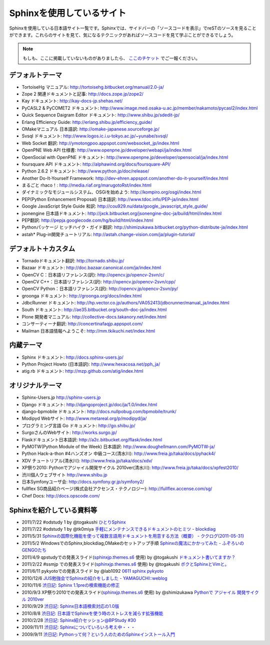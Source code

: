 ==========================
Sphinxを使用しているサイト
==========================

Sphinxを使用している日本語サイト一覧です。Sphinxでは、サイドバーの「ソースコードを表示」でreSTのソースを見ることができます。これらのサイトを見て、気になるテクニックがあればソースコードを見て学ぶことができるでしょう。

.. note::

   もしも、ここに掲載していないものがありましたら、 `ここのチケット <http://bitbucket.org/sphinxjp/website/issues>`_ でご一報ください。

デフォルトテーマ
================

* TortoiseHg マニュアル: http://tortoisehg.bitbucket.org/manual/2.0-ja/
* Zope 2 関連ドキュメントと記事: http://docs.zope.jp/zope2/
* Kay ドキュメント: http://kay-docs-jp.shehas.net/
* PyCASL2 & PyCOMET2 ドキュメント: http://www.image.med.osaka-u.ac.jp/member/nakamoto/pycasl2/index.html
* Quick Sequence Daigram Editor ドキュメント: http://www.shibu.jp/sdedit-jp/
* Erlang Efficiency Guide: http://erlang.shibu.jp/efficiency_guide/
* OMakeマニュアル 日本語訳: http://omake-japanese.sourceforge.jp/
* Svsql ドキュメント: http://www.logos.ic.i.u-tokyo.ac.jp/~yunabe/svsql/
* Web Socket 翻訳: http://ymotongpoo.appspot.com/websocket_jp/index.html
* OpenPNE Web API 仕様書: http://www.openpne.jp/developer/webapi/ja/index.html
* OpenSocial with OpenPNE ドキュメント: http://www.openpne.jp/developer/opensocial/ja/index.html
* foursquare API ドキュメント: http://alphawind.org/docs/foursquare-API/
* Python 2.6.2 ドキュメント: http://www.python.jp/doc/release/
* Another Do-It-Yourself Framework: http://dev-ehren.appspot.com/another-do-it-yourself/index.html
* まるごと rhaco！: http://media.riaf.org/marugotoRst/index.html
* ダイナミックなモジュールシステム、OSGiを始めよう: http://kompiro.org/osgi/index.html
* PEP(Python Enhancement Proposal) 日本語訳: http://www.tdoc.info/PEP-ja/index.html
* Google JavaScript Style Guide 和訳: http://cou929.nu/data/google_javascript_style_guide/
* jsonengine 日本語ドキュメント: http://jxck.bitbucket.org/jsonengine-doc-ja/build/html/index.html
* PEP翻訳: http://pepja.googlecode.com/hg/build/html/index.html
* Pythonパッケージ ヒッチハイク・ガイド翻訳: http://shimizukawa.bitbucket.org/python-distribute-ja/index.html
* astah* Plug-in開発チュートリアル: http://astah.change-vision.com/ja/plugin-tutorial/

デフォルト＋カスタム
======================

* Tornadoドキュメント翻訳: http://tornado.shibu.jp/
* Bazaar ドキュメント: http://doc.bazaar.canonical.com/ja/index.html
* OpenCV C：日本語リファレンス(訳): http://opencv.jp/opencv-2svn/c/
* OpenCV C++：日本語リファレンス(訳): http://opencv.jp/opencv-2svn/cpp/
* OpenCV Python：日本語リファレンス(訳): http://opencv.jp/opencv-2svn/py/
* groonga ドキュメント: http://groonga.org/docs/index.html
* JdbcRunner ドキュメント: http://hp.vector.co.jp/authors/VA052413/jdbcrunner/manual_ja/index.html
* South ドキュメント: http://ae35.bitbucket.org/south-doc-ja/index.html
* Plone 開発者マニュアル: http://collective-docs.takanory.net/index.html
* コンサーティーナ翻訳: http://concertinafaqjp.appspot.com/
* Mailman 日本語情報へようこそ: http://mm.tkikuchi.net/index.html

内蔵テーマ
==========

* Sphinx ドキュメント: http://docs.sphinx-users.jp/
* Python Project Howto (日本語訳): http://www.hexacosa.net/pph_ja/
* atig.rb ドキュメント: http://mzp.github.com/atig/index.html

オリジナルテーマ
================

* Sphinx-Users.jp http://sphinx-users.jp
* Django ドキュメント: http://djangoproject.jp/doc/ja/1.0/index.html
* django-bpmobile ドキュメント: http://docs.nullpobug.com/bpmobile/trunk/
* Modipyd Webサイト: http://www.metareal.org/p/modipyd/ja/
* プログラミング言語 Go ドキュメント: http://go.shibu.jp/
* SurgoさんのWebサイト: http://works.surgo.jp/
* Flaskドキュメント日本語訳: http://a2c.bitbucket.org/flask/index.html
* PyMOTW(Python Module of the Week) 日本語訳: http://www.doughellmann.com/PyMOTW-ja/
* Python Hack-a-thon #4ハンズオン 中級コース(清水川): http://www.freia.jp/taka/docs/pyhack4/
* XDV チュートリアル(清水川): http://www.freia.jp/taka/docs/xdv/
* XP祭り2010: Pythonでアジャイル開発サイクル 2010ver(清水川): http://www.freia.jp/taka/docs/xpfest2010/
* 渋川個人ウェブサイト http://www.shibu.jp
* 日本Symfonyユーザ会: http://docs.symfony.gr.jp/symfony2/
* fullflex SG商品紹介ページ(株式会社アクセンス・テクノロジー): http://fullflex.accense.com/sg/
* Chef Docs: http://docs.opscode.com/

Sphinxを紹介している資料等
============================

* 2011/7/22 #odstudy 1 by @togakushi `ひとりSphinx <http://www.slideshare.net/tohakushi/hitori-sphinx>`_
* 2011/7/22 #odstudy 1 by @tk0miya `手軽にメンテナンスできるドキュメントのヒミツ - blockdiag <http://www.slideshare.net/TakeshiKomiya/blockdiag-201107-odstudy>`_
* 2011/5/31 `Sphinxの国際化機能を使って複数言語用ドキュメントを用意する方法（概要）  - ククログ(2011-05-31) <http://www.clear-code.com/blog/2011/5/31.html>`_
* 2011/5/2 WindowsでのSphinx,blockdiag,OMakeのセットアップ手順 `Sphinxの魔法にかかってみた - ふぞろいのGENGOたち <http://d.hatena.ne.jp/tyuki39/20110502/1304350133>`_
* 2011/4/9 qpstudyでの発表スライド(`sphinxjp.themes.s6`_ 使用) by @togakushi `ドキュメント書いてますか？ <http://www.togakushi.zyns.com/qp/20110409.html>`_
* 2011/2/22 #ssmjp での発表スライド(`sphinxjp.themes.s6`_ 使用) by @togakushi `ボクとSphinxとVimと。 <http://docs.ssm.myz.info/ssmjp.20110222.html>`_
* 2011/6/11 pykyotoでの発表スライド by @lab1092 `0611 sphinx pykyoto <http://www.slideshare.net/lab1092/0611-sphinx-pykyoto>`_
* 2010/12/6 `JUS勉強会でSphinxの紹介をしました - YAMAGUCHI::weblog <http://d.hatena.ne.jp/ymotongpoo/20101206>`_
* 2010/11/6 `渋日記: Sphinx 1.1preの検索機能の修正 <http://blog.shibu.jp/article/41616999.html>`_
* 2010/9/3 XP祭り2010での発表スライド(`sphinxjp.themes.s6`_ 使用) by @shimizukawa `Pythonで アジャイル 開発サイクル 2010ver <http://www.freia.jp/taka/docs/xpfest2010/index.html>`_
* 2010/9/29 `渋日記: Sphinx日本語検索対応の1.0版 <http://blog.shibu.jp/article/40995746.html>`_
* 2010/8/8 `渋日記: 日本語でSphinxを使う時のストレスを減らす拡張機能 <http://blog.shibu.jp/article/40049067.html>`_
* 2010/2/28 `渋日記: Sphinx紹介セッション@BPStudy #30 <http://blog.shibu.jp/article/35729439.html>`_
* 2009/11/11 `渋日記: Sphinxについていろいろ考え中・・・ <http://blog.shibu.jp/article/33590187.html>`_
* 2009/9/11 `渋日記: Pythonって何？という人のためのSphinxインストール入門 <http://blog.shibu.jp/article/32044108.html>`_

.. _sphinxjp.themes.s6: http://pypi.python.org/pypi/sphinxjp.themes.s6/
